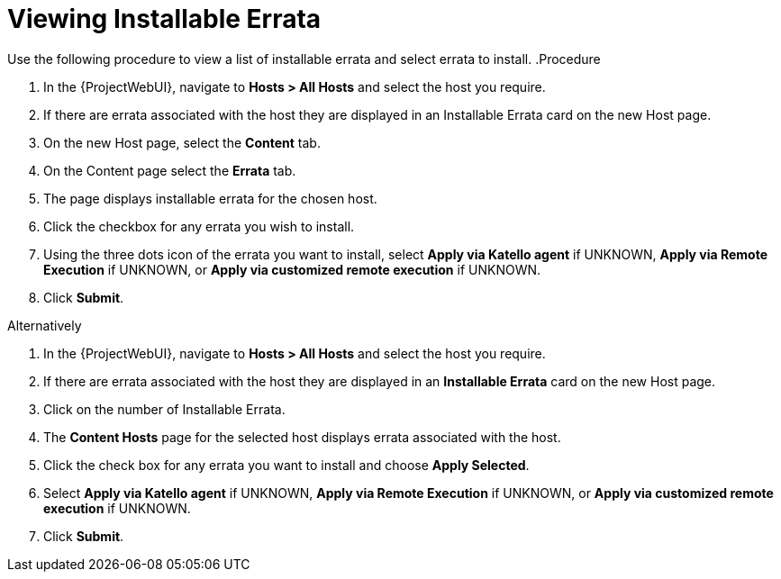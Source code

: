 [id="Viewing_installable_errata_{context}"]
= Viewing Installable Errata

Use the following procedure to view a list of installable errata and select errata to install.
.Procedure

. In the {ProjectWebUI}, navigate to *Hosts > All Hosts* and select the host you require.
. If there are errata associated with the host they are displayed in an Installable Errata card on the new Host page.
. On the new Host page, select the *Content* tab.
. On the Content page select the *Errata* tab.
. The page displays installable errata for the chosen host.
. Click the checkbox for any errata you wish to install.
. Using the three dots icon of the errata you want to install, select *Apply via Katello agent* if UNKNOWN, *Apply via Remote Execution* if UNKNOWN, or *Apply via customized remote execution* if UNKNOWN.
. Click *Submit*.

Alternatively

. In the {ProjectWebUI}, navigate to *Hosts > All Hosts* and select the host you require.
. If there are errata associated with the host they are displayed in an *Installable Errata* card on the new Host page.
. Click on the number of Installable Errata.
. The *Content Hosts* page for the selected host displays errata associated with the host.
. Click the check box for any errata you want to install and choose *Apply Selected*.
. Select *Apply via Katello agent* if UNKNOWN, *Apply via Remote Execution* if UNKNOWN, or *Apply via customized remote execution* if UNKNOWN.
. Click *Submit*.
